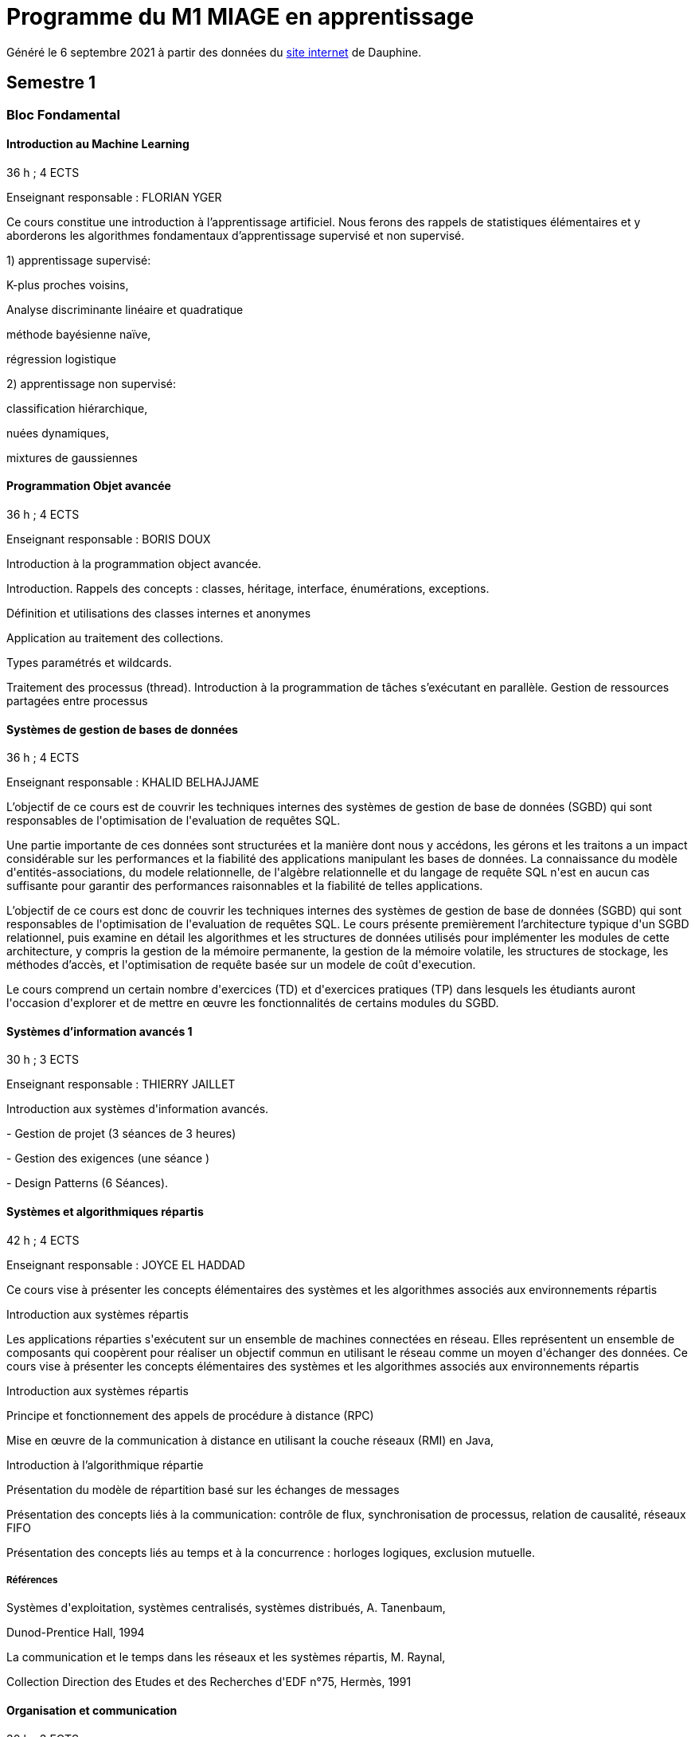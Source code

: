 = Programme du M1 MIAGE en apprentissage
:lang: fr

Généré le 6 septembre 2021 à partir des données du https://dauphine.psl.eu/formations/masters/informatique/m1-methodes-informatiques-appliquees-a-la-gestion-des-entreprises/formation[site internet] de Dauphine.

== Semestre 1
=== Bloc Fondamental
==== Introduction au Machine Learning
36 h ; 4 ECTS

Enseignant responsable : FLORIAN YGER


+Ce cours constitue une introduction à l’apprentissage artificiel. Nous ferons des rappels de statistiques élémentaires et y aborderons les algorithmes fondamentaux d’apprentissage supervisé et non supervisé.+

+1) apprentissage supervisé:+

+K-plus proches voisins,+

+Analyse discriminante linéaire et quadratique+

+méthode bayésienne naïve,+

+régression logistique+

+2) apprentissage non supervisé:+

+classification hiérarchique,+

+nuées dynamiques,+

+mixtures de gaussiennes+

==== Programmation Objet avancée
36 h ; 4 ECTS

Enseignant responsable : BORIS DOUX




+Introduction à la programmation object avancée.+

+Introduction. Rappels des concepts : classes, héritage, interface, énumérations, exceptions.+

+Définition et utilisations des classes internes et anonymes+

+Application au traitement des collections.+

+Types paramétrés et wildcards.+

+Traitement des processus (thread). Introduction à la programmation de tâches s’exécutant en parallèle. Gestion de ressources partagées entre processus+


==== Systèmes de gestion de bases de données
36 h ; 4 ECTS

Enseignant responsable : KHALID BELHAJJAME




+L’objectif de ce cours est de couvrir les techniques internes des systèmes de gestion de base de données (SGBD) qui sont responsables de l'optimisation de l'evaluation de requêtes SQL.+

+Une partie importante de ces données sont structurées et la manière dont nous y accédons, les gérons et les traitons a un impact considérable sur les performances et la fiabilité des applications manipulant les bases de données. La connaissance du modèle d'entités-associations, du modele relationnelle, de l'algèbre relationnelle et du langage de requête SQL n'est en aucun cas suffisante pour garantir des performances raisonnables et la fiabilité de telles applications.+

+L’objectif de ce cours est donc de couvrir les techniques internes des systèmes de gestion de base de données (SGBD) qui sont responsables de l'optimisation de l'evaluation de requêtes SQL. Le cours présente premièrement l’architecture typique d'un SGBD relationnel, puis examine en détail les algorithmes et les structures de données utilisés pour implémenter les modules de cette architecture, y compris la gestion de la mémoire permanente, la gestion de la mémoire volatile, les structures de stockage, les méthodes d’accès, et l'optimisation de requête basée sur un modele de coût d'execution.+

+Le cours comprend un certain nombre d'exercices (TD) et d'exercices pratiques (TP) dans lesquels les étudiants auront l'occasion d'explorer et de mettre en œuvre les fonctionnalités de certains modules du SGBD.+


==== Systèmes d'information avancés 1
30 h ; 3 ECTS

Enseignant responsable : THIERRY JAILLET




+Introduction aux systèmes d'information avancés.+

+- Gestion de projet (3 séances de 3 heures)+

+- Gestion des exigences (une séance )+

+- Design Patterns (6 Séances).+


==== Systèmes et algorithmiques répartis
42 h ; 4 ECTS

Enseignant responsable : JOYCE EL HADDAD




+Ce cours vise à présenter les concepts élémentaires des systèmes et les algorithmes associés aux environnements répartis+

+Introduction aux systèmes répartis+

+Les applications réparties s'exécutent sur un ensemble de machines connectées en réseau. Elles représentent un ensemble de composants qui coopèrent pour réaliser un objectif commun en utilisant le réseau comme un moyen d'échanger des données. Ce cours vise à présenter les concepts élémentaires des systèmes et les algorithmes associés aux environnements répartis+

+Introduction aux systèmes répartis+

+Principe et fonctionnement des appels de procédure à distance (RPC)+

+Mise en œuvre de la communication à distance en utilisant la couche réseaux (RMI) en Java,+

+Introduction à l’algorithmique répartie+

+Présentation du modèle de répartition basé sur les échanges de messages+

+Présentation des concepts liés à la communication: contrôle de flux, synchronisation de processus, relation de causalité, réseaux FIFO+

+Présentation des concepts liés au temps et à la concurrence : horloges logiques, exclusion mutuelle.+

===== Références
+Systèmes d'exploitation, systèmes centralisés, systèmes distribués, A. Tanenbaum,+

+Dunod-Prentice Hall, 1994+

+La communication et le temps dans les réseaux et les systèmes répartis, M. Raynal,+

+Collection Direction des Etudes et des Recherches d'EDF n°75, Hermès, 1991+


==== Organisation et communication
30 h ; 3 ECTS

Enseignant responsable : FLORENCE VATIN




+Ce cours se donne pour objectif de permettre aux étudiants de :+

+1) Comprendre et analyser le processus de changement et plus particulèrement d'innovation dans l'organisation de l'entreprise ;+

+2) Comprendre et maîtriser le mécanisme de la communication liés au processus de changement ;+

+3) Conduire efficacement des réunions et des négociations dans un processus de changement+

+Ce cours comporte :+

+1) Une partie "sociologie" qui développe différents aspects du processus de changement dans l'organisation et du processus ;+

+2) Une partie "communication" qui présente et analyse différents types d'interactions liés au processus de changement (conduite de réunion, négociation, gestion de conflit, etc...)+


=== Bloc UE d'application
==== Marketing
30 h ; 3 ECTS

Enseignant responsable : SARAH LASRI




+Familiariser les étudiants avec les concepts de marketing et leur permettre d'avoir une vision critique sur le fonctionnement des marchés, des entreprises et de leurs+

+actions.+

+Présentation du marketing+

+Présentation de la démarche marketing+

+La stratégie marketing, de segmentation, de positionnement+

+Les études et recherches en marketing, qualitatives, quantitatives+

+Le comportement du consommateur+

+Les politiques marketing, produit, de prix, de communication, de distribution+

+Le marketing international+

+Études de cas+


===== Références
+L'essentiel du Marketing, E. Vernette, Editions d'Organisation, 2ème édition, 2002+

+Marketing Management , adaptation française de Ph. Kotler et D. Manceau, 10ème édition, Paris, Publi-Union, 2004+

+Études et Recherches en Marketing, Fondements et Méthodes, Y. Evrard, B. Pras et E. Roux, Dunod, 2000+

+Marketing, J.-P. Helfer, J.-M. Orsoni, 8ème édition, Vuibert, 2003+

+Revues : Recherches et Applications Marketing (AFM), Décisions Marketing (AFM), Revue Française du Marketing (ADETEM)+

+Le Mercator, L. Levy, Dunod, 11ème édition, 2014.+


==== Notions générales de Droit
30 h ; 3 ECTS

Enseignant responsable : CESAR OUAMPANA




+Permettre aux étudiants de découvrir les fondements du droit français et de se familiariser avec les principaux concepts ainsi qu’avec les grandes classifications du droit positif afin de prendre conscience des spécificités du droit de l’entreprise.+

+Présentation du droit : organisation, sanction, régulation+

+Notions générales de base : droit privé/droit public, sujets/objets, droit impératif/droit supplétif+

+Sources de droit : droit interne, droit européen, droit international+

+Droit de la preuve : modes de preuve, charge de la preuve, originalité du droit commercial par rapport au droit civil+

+Justice en France : ordre judiciaire, ordre administratif, règles de compétences en matière de droit des affaires+

+Droit des contrats et responsabilité contractuelle : contrats d’affaires Droit des sociétés : structure des entreprises+

+Études de cas+


==== Anglais 1
18 h ; 2 ECTS

Enseignant responsable : KIERAN HELME




+Fournir aux étudiants les outils linguistiques nécessaires pour fonctionner efficacement dans l'entreprise et avec leurs partenaires européens.+

+Expression orale / écrite : anglais des affaires, faire un compte rendu oral en public, rédiger, lettres, rapports, résumé de conférences, réunions.+

+Préparation au TOEIC : Test of English for International Communication.+

+Traduction Economique : Familiariser les étudiants avec la terminologie économique à partir de thèmes d'actualité. Travail en laboratoire et/ou en salle audiovisuelle à partir de documents authentiques.+


== Semestre 2
=== Bloc Fondamental
==== Intelligence artificielle
30 h ; 3 ECTS

Enseignant responsable : HUGO GILBERT


+Introduction aux outils et aux méthodes de résolution de l’intelligence artificielle.+



+1) Apprentissage d'un langage fonctionnel LISP ou Scheme.+

+2) Méthodes de résolution de problèmes : algorithmes de recherche dans un graphe d’états.+

+3) Jeux à deux joueurs : mini-max et alpha-béta.+

+4) Systèmes Experts. Utilisation d’un générateur de systèmes experts.+

===== Références
+Artificial Intelligence, A Modern Approach, Norvig et Russel (en anglais) Intelligence artificielle /Stuart J. Russell, Peter Norvig (en français) Expert systems : principles and programming, Joseph Giarratano, Gary Riley+

==== Analyse financière
30 h ; 3 ECTS

Enseignant responsable : ERIC THIBONNIER




+Introduction de notions de comptabilités générales et de mathématiques financières nécessaires à l’analyse financière et présentation de l’analyse du compte de résultat et du bilan financier.+

+Calcul financier : actualisation et capitalisation, analyse des emprunts et élément pour la décision de financement. Analyse du compte résultat : les soldes intermédiaires de gestion+

+(SIG), la valeur ajoutée, retraitement du crédit-bail, le financement interne et la CAF.+

+Analyse de bilan financier - approche Liquidité/Exigibilité : l’affectation du résultat, retraitement du crédit-bail, Le bilan résumé, la relation statique d’équilibre financier (T = FR – BFR), la trésorerie potentielle.+

+Méthode des ratios : les principes de l’analyse par la méthode des ratios, les principaux ratios (structure du bilan, équilibre financier, gestion, marges), les ratios spécifiques à l’analyse boursière.+

+Analyse des flux financiers : la reconstitution des flux financiers, les emplois et les ressources, la construction d’un tableau de financement, la construction d’un tableau des flux de trésorerie, interprétation et analyse.+

+Analyse des rentabilités : mesure comptable de la rentabilité économique, mesure comptable de la rentabilité financière, L’effet de levier financier.+


===== Références
+Comptabilité générale (ENRON, normes IAS /IFRS), B. Colasse, Economica 2006,+

+Système comptable français et normes IFRS, Collette C. et Richard J., Dunod 2006+

+Exercices de comptabilité générale, Dumanalède E., Plein Pot, Foucher 2005+

+Comptabilité générale, Grandguillot B et F., Gualino, 2006+

+Finance d’entreprise, P. Vernimmen, Dalloz, 2006+

+Finance d’entreprise, J. Pilverdier, Economica 2002+

+Diagnostic financier, L. Batsch, ECONOMICA, 2000+

+L’analyse financière de l’entreprise, B. Colasse, La Découverte, 2000+

==== Programmation Web
30 h ; 3 ECTS


+Introduction to the construction of Web applications.+

+The main topic of this class is the construction of modern web applications. cover the following two topics:+

+Client-side programming with javascript.+

+Server-side programming with JSP and servlets.+



+Enseignant responsable : Yohan Azoulay+


==== Systèmes d'information avancés 2
39 h ; 3 ECTS

Enseignant responsable : THIERRY JAILLET


+Apporter des compléments en architecture et en urbanisation des systèmes d’information et mettre en application les concepts introduits au premier semestre en conduite de projet sous forme d’un projet mené par équipe de 3 à 4 étudiants. Architecture orienté service (SOA)+

+Urbanisme et processus métier : introduction aux processus métiers, les constats, les limites du fonctionnement en silo, quelques règles de description des processus et des activités, règles de découpage et niveau de maille, l’apport d’une démarche d’urbanisation au niveau métier.+

+Les référentiels dans l’urbanisation des SI+

+Organisation de la conduite d'un projet informatique (PAQ, Estimation des charges, Planification...)+

+Application sous forme d’un projet qui s’effectue dans les conditions semblables à un projet informatique avec l'utilisation d'un Atelier Génie Logiciel et donnant lieu à la remise de dossiers d'analyse et de dossiers techniques ; réunions d'avancement de projet, séances de validation des choix fonctionnels et des orientations techniques, recette de l'application.+

==== Éthique en informatique et protection des données
9 h ; 1 ECTS

Enseignant responsable : STEPHANE AIRIAU




+Objectif de ce cours est de sensibiliser les étudiants au regard de techniques de manipulation et d’introduire à la problématique de la protection et traitement des données et à ses conséquences sur les individus.+



- Validité des données et pièges statistiques
- Propriété des données
- Les systèmes de régulation de la protection des données
- Les textes applicables dans l'Union européenne et en France : les grands principes et définitions juridiques de la protection des données à caractère personnel
- Nudge theory
- Conséquences sur la société (privacy, surveillance, ’ossification’…)



==== Jeu d’entreprise
15 h ; 1 ECTS

Enseignant responsable : RAPHAEL ACOSTA




+Application des concepts de l’analyse financière sur un logiciel de simulation.+

==== Anglais 2
18 h ; 2 ECTS

Enseignant responsable : KIERAN HELME


+Fournir aux étudiants les outils linguistiques nécessaires pour fonctionner efficacement dans l'entreprise et avec leurs partenaires européens.+

+Expression orale / écrite : anglais des affaires, faire un compte rendu oral en public, rédiger, lettres, rapports, résumé de conférences, réunions.+

+Préparation au TOEIC : Test of English for International Communication.+

+Traduction Economique : Familiariser les étudiants avec la terminologie économique à partir de thèmes d'actualité. Travail en laboratoire et/ou en salle audiovisuelle à partir de documents authentiques.+


=== Bloc Options
==== Marchés Financiers  
3 ECTS

Enseignant responsable : FRANCOIS PETER




+Connaissance générale des marchés de capitaux (fonctionnement et raison d'être). Mathématiques des calculs financiers. Initiation à la modélisation stochastique des marchés et principaux résultats de la théorie "classique".+

+Financement, risques et marche´s de capitaux (actions, obligations, option, marché monétaire, ...) Calculs actuariels classiques (taux, capitalisation, actualisation, duration, sensibilité, immunisation de portefeuille, ...)Modélisation stochastique simplifiée du marché action ( volatilité, "beta", corrélations, diversification, théorie du "MEDAF" et principaux résultats, ...)+

+Analyse critique des modélisations théoriques+


===== Références


+Marche´s financiers, gestion de portefeuille et des risques, Jacquillat B., Solnik B., 4ee´d., Dunod, 2004 Financial Economics, Bodie Z., Merton R., 2thed., Prentice Hall, 2007 An introduction to derivatives & Risk management, Chance D., Brooks R., 7thed., Thomson South- Western, 2007+

+Mathe´matiques des marche´s financiers, Dalbarade J.M., 3ee´d., Eska, 2005+

+Bourse et marche´s financiers, Fleuriet M., Simon Y., 2ee´d., Economica, 2003+

+Financial Institutions and Markets, Madura J., 7thed., Thomson South-Western, 2006+

+Financial markets and Institutions, Mishkin F., Eakins S., 5ee´d., Addison Wesley, 2006 Corporate finance, Ross S., Westerfield R., Jaffe J., 7ee´d., Mc Graw Hill, 2005+

+Encyclope´die des marche´s financiers, Simon Y. (sous la direction de), Economica, 1997 Finance d’entreprise, Vernimmen P., 6ee´d., Dalloz, 2005+


==== Décision collective, décision multicritère
3 ECTS

Enseignant responsable : LUCIE GALAND




+Présenter les principales familles de méthodes d’agrégation multicritère existantes et mise en œuvre de telles méthodes dans des situations réelles de décision.+

+Présenter les principales familles de méthodes d’agrégation multicritère existantes et mise en œuvre de telles méthodes dans des situations réelles de décision.+

+Introduction au processus de décision : actions, problématique,+

+Modélisation des préférences : vrai, quasi et pseudo critères, structures associées+

+Procédures d’agrégation multicritères de type critère de synthèse,+

+Procédures d’agrégation multicritères : relation de surclassement,+

+Présentation de la méthode programmation par objectif (goal programming)+

+Illustration des méthodes sur le logiciel Electre.+


==== Ordonnancement et Gestion de production
3 ECTS

Enseignant responsable : SYLVIE KORNMAN




+Cet enseignement a pour objet de sensibiliser les étudiants aux problématiques de gestion de la production de biens et de services, en mettant en évidence la très grande complexité des problèmes à résoudre et la difficulté qui en découle de piloter efficacement une chaîne logistique. Quelques grilles d’analyse, modélisations et instrumentations seront abordées.+

+Typologie des problèmes de gestion de la production des biens et des services -Planification de la production : MRP2 Gestion des approvisionnements et des stocks : demande uniforme et certaine, demande aléatoire : notions de rupture de stock, qualité de service, stock de sécurité et ordonnancement de projets. Ordonnancement d’ateliers : algorithmes optimaux et heuristiques. Étude de cas impliquant, pour certains d’entre eux, l’usage de logiciels comme cplex et Excel solver.+

==== Sécurité et réseaux
3 ECTS

Enseignant responsable : HERVÉ COSTANTINI




+Le cours porte sur les protocoles réseaux utilisés dans les couches hautes du modèle OSI, ainsi que sur les algorithmes de cryptographie qui permettent de les sécuriser.+

+Rappels+

+modèle OSI+

+Couche réseau+

+Contrôle de congestion+

+Qualité de service+

+Internet et IP+

+IPv4+

+Masque et sous-réseau+

+Protocole de contrôle de l'Internet+

+Protocoles de routage: OSPF et BGP+

+IPv6+

+Couche transport+

+Primitives du service de transport+

+Protocoles avec fenêtre d'anticipation (contrôle de flux)+

+Adressage+

+Etablissement et libération de la connexion+

+Contrôle de congestion+

+Protocole de transport Internet: UDP et TCP+

+Couche application+

+DNS+

+Messagerie électronique+

+Le web+

+Cryptographie+

+Introduction aux concepts de la cryptographie+

+Algorithmes à clé symétrique+

+DES+

+AES+

+Modes de chiffrement+

+Algorithme à clé publique+

+RSA+

+Signature numérique+

+Fonction de hashage (SHA)+

+Protocoles d'authentification+

+Echange de clés de Diffie-Hellman+

+Sécurité des communications+

+Psec+

+Pare-feu+

=== Bloc entreprise
==== Mémoire
8 ECTS


